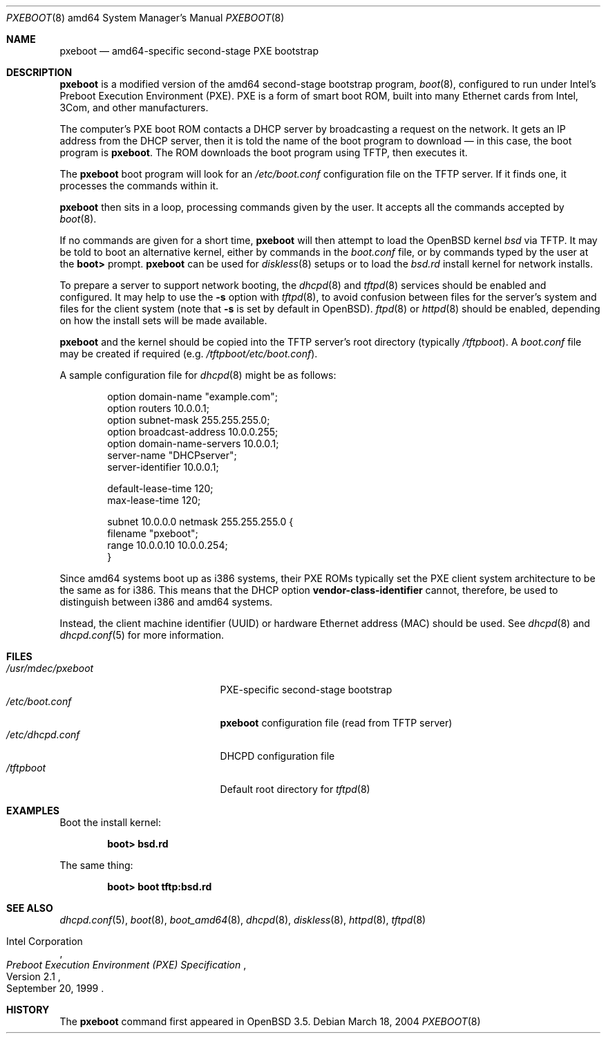 .\"	$OpenBSD: pxeboot.8,v 1.7 2007/02/12 22:13:07 jmc Exp $
.\" Copyright (c) 2004 Tom Cosgrove
.\" Copyright (c) 2003 Matthias Drochner
.\" Copyright (c) 1999 Doug White
.\" All rights reserved.
.\"
.\" Redistribution and use in source and binary forms, with or without
.\" modification, are permitted provided that the following conditions
.\" are met:
.\" 1. Redistributions of source code must retain the above copyright
.\"    notice, this list of conditions and the following disclaimer.
.\" 2. Redistributions in binary form must reproduce the above copyright
.\"    notice, this list of conditions and the following disclaimer in the
.\"    documentation and/or other materials provided with the distribution.
.\"
.\" THIS SOFTWARE IS PROVIDED BY THE AUTHOR AND CONTRIBUTORS ``AS IS'' AND
.\" ANY EXPRESS OR IMPLIED WARRANTIES, INCLUDING, BUT NOT LIMITED TO, THE
.\" IMPLIED WARRANTIES OF MERCHANTABILITY AND FITNESS FOR A PARTICULAR PURPOSE
.\" ARE DISCLAIMED.  IN NO EVENT SHALL THE AUTHOR OR CONTRIBUTORS BE LIABLE
.\" FOR ANY DIRECT, INDIRECT, INCIDENTAL, SPECIAL, EXEMPLARY, OR CONSEQUENTIAL
.\" DAMAGES (INCLUDING, BUT NOT LIMITED TO, PROCUREMENT OF SUBSTITUTE GOODS
.\" OR SERVICES; LOSS OF USE, DATA, OR PROFITS; OR BUSINESS INTERRUPTION)
.\" HOWEVER CAUSED AND ON ANY THEORY OF LIABILITY, WHETHER IN CONTRACT, STRICT
.\" LIABILITY, OR TORT (INCLUDING NEGLIGENCE OR OTHERWISE) ARISING IN ANY WAY
.\" OUT OF THE USE OF THIS SOFTWARE, EVEN IF ADVISED OF THE POSSIBILITY OF
.\" SUCH DAMAGE.
.\"
.Dd March 18, 2004
.Dt PXEBOOT 8 amd64
.Os
.Sh NAME
.Nm pxeboot
.Nd
amd64-specific second-stage PXE bootstrap
.Sh DESCRIPTION
.Nm
is a modified version of the amd64 second-stage bootstrap program,
.Xr boot 8 ,
configured to run under Intel's Preboot Execution Environment (PXE).
PXE is a form of smart boot ROM, built into many Ethernet cards from Intel,
3Com, and other manufacturers.
.Pp
The computer's PXE boot ROM contacts a DHCP server by broadcasting a request
on the network.
It gets an IP address from the DHCP server,
then it is told the name of the boot program to download \(em
in this case, the boot program is
.Nm .
The ROM downloads the boot program using TFTP, then executes it.
.Pp
The
.Nm
boot program will look for an
.Pa /etc/boot.conf
configuration
file on the TFTP server.
If it finds one, it processes the commands within it.
.Pp
.Nm
then sits in a loop,
processing commands given by the user.
It accepts all the commands accepted by
.Xr boot 8 .
.Pp
If no commands are given for a short time,
.Nm
will then attempt to load the
.Ox
kernel
.Pa bsd
via TFTP.
It may be told to boot an alternative kernel,
either by commands in the
.Pa boot.conf
file,
or by commands typed by the user at the
.Ic boot\*(Gt
prompt.
.Nm
can be used for
.Xr diskless 8
setups or to load the
.Pa bsd.rd
install kernel
for network installs.
.Pp
To prepare a server to support network booting,
the
.Xr dhcpd 8
and
.Xr tftpd 8
services should be enabled and configured.
It may help to use the
.Fl s
option with
.Xr tftpd 8 ,
to avoid confusion between files for the server's system
and files for the client system
(note that
.Fl s
is set by default in
.Ox ) .
.Xr ftpd 8
or
.Xr httpd 8
should be enabled, depending on how the install sets will be made available.
.Pp
.Nm
and the kernel should be copied into the TFTP server's root directory
(typically
.Pa /tftpboot ) .
A
.Pa boot.conf
file may be created if required
(e.g.\&
.Pa /tftpboot/etc/boot.conf ) .
.Pp
A sample configuration file for
.Xr dhcpd 8
might be as follows:
.Bd -literal -offset indent
option domain-name "example.com";
option routers 10.0.0.1;
option subnet-mask 255.255.255.0;
option broadcast-address 10.0.0.255;
option domain-name-servers 10.0.0.1;
server-name "DHCPserver";
server-identifier 10.0.0.1;

default-lease-time 120;
max-lease-time 120;

subnet 10.0.0.0 netmask 255.255.255.0 {
    filename "pxeboot";
    range 10.0.0.10 10.0.0.254;
}
.Ed
.Pp
Since amd64 systems boot up as i386 systems,
their PXE ROMs typically set the PXE client system architecture
to be the same as for i386.
This means that the DHCP option
.Ic vendor-class-identifier
cannot, therefore, be used to distinguish between i386 and amd64 systems.
.Pp
Instead, the client machine identifier (UUID) or
hardware Ethernet address (MAC) should be used.
See
.Xr dhcpd 8
and
.Xr dhcpd.conf 5
for more information.
.Sh FILES
.Bl -tag -width /usr/mdec/pxebootxx -compact
.It Pa /usr/mdec/pxeboot
PXE-specific second-stage bootstrap
.It Pa /etc/boot.conf
.Nm
configuration file (read from TFTP server)
.It Pa /etc/dhcpd.conf
DHCPD configuration file
.It Pa /tftpboot
Default root directory for
.Xr tftpd 8
.El
.Sh EXAMPLES
Boot the install kernel:
.Pp
.Dl boot\*(Gt bsd.rd
.Pp
The same thing:
.Pp
.Dl boot\*(Gt boot tftp:bsd.rd
.Sh SEE ALSO
.Xr dhcpd.conf 5 ,
.Xr boot 8 ,
.Xr boot_amd64 8 ,
.Xr dhcpd 8 ,
.Xr diskless 8 ,
.Xr httpd 8 ,
.Xr tftpd 8
.Rs
.%T Preboot Execution Environment (PXE) Specification
.%N Version 2.1
.%D September 20, 1999
.%A Intel Corporation
.Re
.Sh HISTORY
The
.Nm
command first appeared in
.Ox 3.5 .
